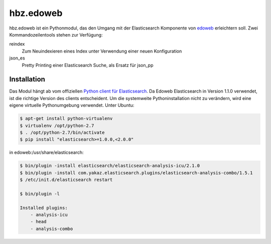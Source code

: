 hbz.edoweb
==========

hbz.edoweb ist ein Pythonmodul, das den Umgang mit der Elasticsearch Komponente
von `edoweb`_ erleichtern soll. Zwei Kommandozeilentools stehen zur Verfügung: 

reindex
   Zum Neuindexieren eines Index unter Verwendung einer neuen Konfiguration
  
json_es
   Pretty Printing einer Elasticsearch Suche, als Ersatz für json_pp 


Installation
------------

Das Modul hängt ab vom offiziellen `Python client für Elasticsearch`_. Da Edoweb
Elasticsearch in Version 1.1.0 verwendet, ist die richtige Version des clients entscheident.
Um die systemweite Pythoninstallation nicht zu verändern, wird eine eigene virtuelle Pythonumgebung 
verwendet. Unter Ubuntu: 

.. code-block:: bash

   $ apt-get install python-virtualenv
   $ virtualenv /opt/python-2.7
   $ . /opt/python-2.7/bin/activate
   $ pip install "elasticsearch>=1.0.0,<2.0.0"

in edoweb:/usr/share/elasticsearch:

.. code-block:: bash

   $ bin/plugin -install elasticsearch/elasticsearch-analysis-icu/2.1.0
   $ bin/plugin -install com.yakaz.elasticsearch.plugins/elasticsearch-analysis-combo/1.5.1 
   $ /etc/init.d/elasticsearch restart

   $ bin/plugin -l

   Installed plugins:
       - analysis-icu
       - head
       - analysis-combo

       
.. _edoweb: https://github.com/edoweb
.. _Python client für Elasticsearch: https://pypi.python.org/pypi/elasticsearch/2.3.0
